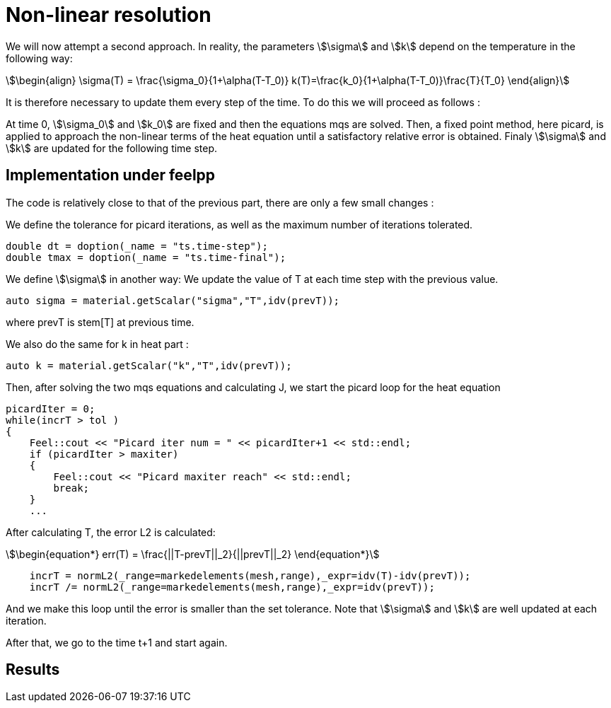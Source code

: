= Non-linear resolution 

We will now attempt a second approach. 
In reality, the parameters stem:[\sigma] and stem:[k] depend on the temperature in the following way:

[stem]
++++
\begin{align}
\sigma(T) = \frac{\sigma_0}{1+\alpha(T-T_0)}
k(T)=\frac{k_0}{1+\alpha(T-T_0)}\frac{T}{T_0}
\end{align}
++++

It is therefore necessary to update them every step of the time.
To do this we will proceed as follows :

At time 0, stem:[\sigma_0] and stem:[k_0] are fixed and then the equations mqs are solved. 
Then, a fixed point method, here picard, 
is applied to approach the non-linear terms of the heat equation until a satisfactory relative error is obtained. 
Finaly stem:[\sigma] and stem:[k] are updated for the following time step.

== Implementation under feelpp

The code is relatively close to that of the previous part, there are only a few small changes :

We define the tolerance for picard iterations, as well as the maximum number of iterations tolerated.

[source,cpp]
----
double dt = doption(_name = "ts.time-step");
double tmax = doption(_name = "ts.time-final");
----

We define stem:[\sigma] in another way: We update the value of T at each time step with the previous value. 

[source,cpp]
----
auto sigma = material.getScalar("sigma","T",idv(prevT));
----

where prevT is stem[T] at previous time.

We also do the same for k in heat part :

[source,cpp]
----
auto k = material.getScalar("k","T",idv(prevT));
----

Then, after solving the two mqs equations and calculating J, 
we start the picard loop for the heat equation 

[source,cpp]
----
picardIter = 0;
while(incrT > tol )
{
    Feel::cout << "Picard iter num = " << picardIter+1 << std::endl;
    if (picardIter > maxiter)
    {
        Feel::cout << "Picard maxiter reach" << std::endl;
        break;
    }
    ...
----

After calculating T, the error L2 is calculated:

[stem]
++++
\begin{equation*}
err(T) = \frac{||T-prevT||_2}{||prevT||_2}
\end{equation*}
++++

[source,cpp]
----
    incrT = normL2(_range=markedelements(mesh,range),_expr=idv(T)-idv(prevT));
    incrT /= normL2(_range=markedelements(mesh,range),_expr=idv(prevT));
----

And we make this loop until the error is smaller than the set tolerance. 
Note that stem:[\sigma] and stem:[k] are well updated at each iteration.

After that, we go to the time t+1 and start again. 

== Results 


